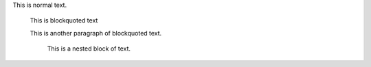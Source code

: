 This is normal text.

    This is blockquoted text

    This is another paragraph of blockquoted text.

        This is a nested block of text.
